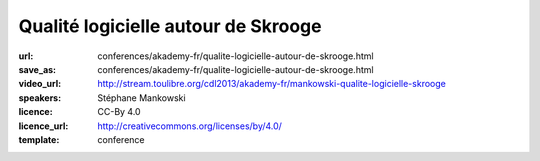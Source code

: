 ====================================
Qualité logicielle autour de Skrooge
====================================

:url: conferences/akademy-fr/qualite-logicielle-autour-de-skrooge.html
:save_as: conferences/akademy-fr/qualite-logicielle-autour-de-skrooge.html
:video_url: http://stream.toulibre.org/cdl2013/akademy-fr/mankowski-qualite-logicielle-skrooge
:speakers: Stéphane Mankowski
:licence: CC-By 4.0
:licence_url: http://creativecommons.org/licenses/by/4.0/
:template: conference

.. html::

 <p>Skrooge est un logiciel de gestion bancaire pour les particuliers qui existe depuis 2008. Après une rapide présentation du logiciel, Stéphane vous présentera les différents principes mis en oeuvre dans Skrooge pour en faire un outil de qualité. Ne vous attendez pas à un cours sur la “Qualité logicielle” et ISO 9126, mais plutôt à un témoignage pratique à travers un exemple concret: Skrooge.</p>

